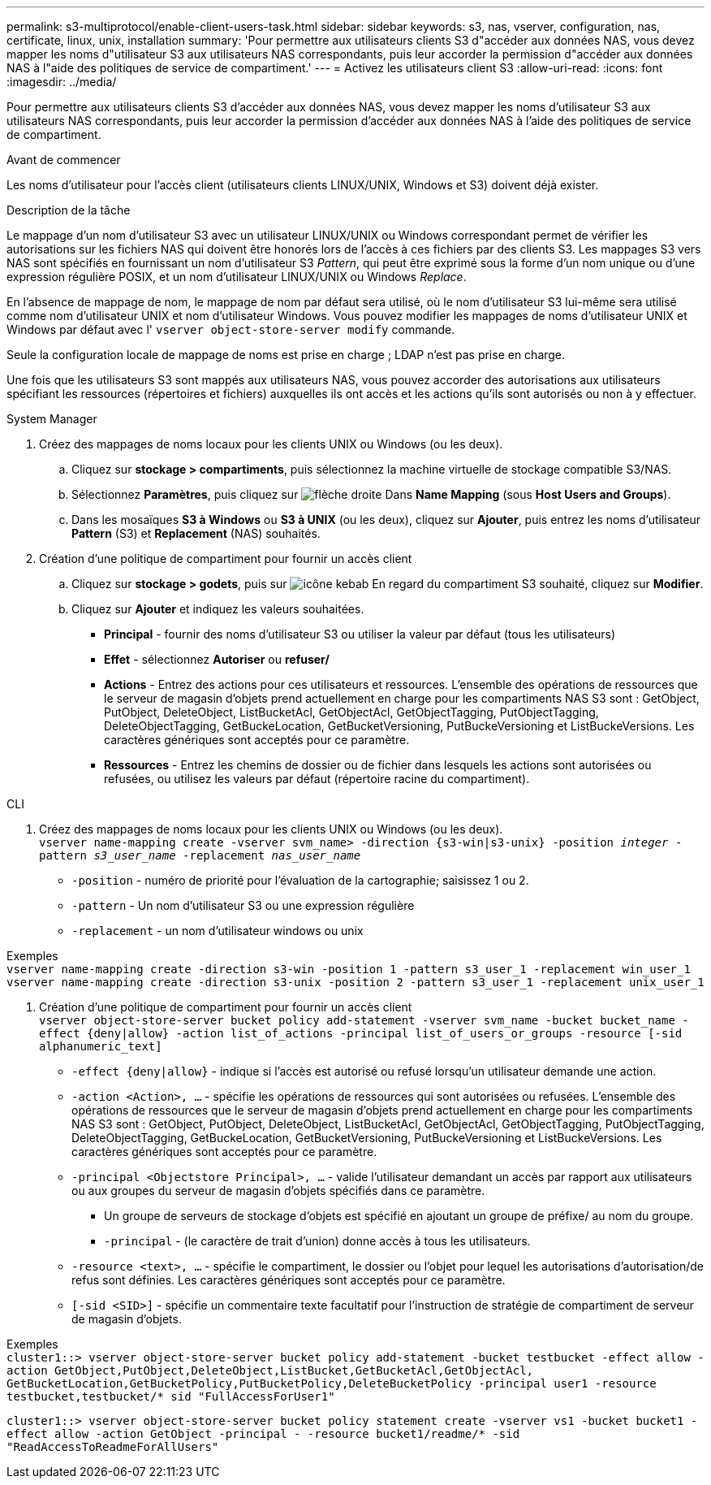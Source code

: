 ---
permalink: s3-multiprotocol/enable-client-users-task.html 
sidebar: sidebar 
keywords: s3, nas, vserver, configuration, nas, certificate, linux, unix, installation 
summary: 'Pour permettre aux utilisateurs clients S3 d"accéder aux données NAS, vous devez mapper les noms d"utilisateur S3 aux utilisateurs NAS correspondants, puis leur accorder la permission d"accéder aux données NAS à l"aide des politiques de service de compartiment.' 
---
= Activez les utilisateurs client S3
:allow-uri-read: 
:icons: font
:imagesdir: ../media/


[role="lead"]
Pour permettre aux utilisateurs clients S3 d'accéder aux données NAS, vous devez mapper les noms d'utilisateur S3 aux utilisateurs NAS correspondants, puis leur accorder la permission d'accéder aux données NAS à l'aide des politiques de service de compartiment.

.Avant de commencer
Les noms d'utilisateur pour l'accès client (utilisateurs clients LINUX/UNIX, Windows et S3) doivent déjà exister.

.Description de la tâche
Le mappage d'un nom d'utilisateur S3 avec un utilisateur LINUX/UNIX ou Windows correspondant permet de vérifier les autorisations sur les fichiers NAS qui doivent être honorés lors de l'accès à ces fichiers par des clients S3. Les mappages S3 vers NAS sont spécifiés en fournissant un nom d'utilisateur S3 _Pattern_, qui peut être exprimé sous la forme d'un nom unique ou d'une expression régulière POSIX, et un nom d'utilisateur LINUX/UNIX ou Windows _Replace_.

En l'absence de mappage de nom, le mappage de nom par défaut sera utilisé, où le nom d'utilisateur S3 lui-même sera utilisé comme nom d'utilisateur UNIX et nom d'utilisateur Windows. Vous pouvez modifier les mappages de noms d'utilisateur UNIX et Windows par défaut avec l' `vserver object-store-server modify` commande.

Seule la configuration locale de mappage de noms est prise en charge ; LDAP n'est pas prise en charge.

Une fois que les utilisateurs S3 sont mappés aux utilisateurs NAS, vous pouvez accorder des autorisations aux utilisateurs spécifiant les ressources (répertoires et fichiers) auxquelles ils ont accès et les actions qu'ils sont autorisés ou non à y effectuer.

[role="tabbed-block"]
====
.System Manager
--
. Créez des mappages de noms locaux pour les clients UNIX ou Windows (ou les deux).
+
.. Cliquez sur *stockage > compartiments*, puis sélectionnez la machine virtuelle de stockage compatible S3/NAS.
.. Sélectionnez *Paramètres*, puis cliquez sur image:../media/icon_arrow.gif["flèche droite"] Dans *Name Mapping* (sous *Host Users and Groups*).
.. Dans les mosaïques *S3 à Windows* ou *S3 à UNIX* (ou les deux), cliquez sur *Ajouter*, puis entrez les noms d'utilisateur *Pattern* (S3) et *Replacement* (NAS) souhaités.


. Création d'une politique de compartiment pour fournir un accès client
+
.. Cliquez sur *stockage > godets*, puis sur image:../media/icon_kabob.gif["icône kebab"] En regard du compartiment S3 souhaité, cliquez sur *Modifier*.
.. Cliquez sur *Ajouter* et indiquez les valeurs souhaitées.
+
*** *Principal* - fournir des noms d'utilisateur S3 ou utiliser la valeur par défaut (tous les utilisateurs)
*** *Effet* - sélectionnez *Autoriser* ou *refuser/*
*** *Actions* - Entrez des actions pour ces utilisateurs et ressources. L'ensemble des opérations de ressources que le serveur de magasin d'objets prend actuellement en charge pour les compartiments NAS S3 sont : GetObject, PutObject, DeleteObject, ListBucketAcl, GetObjectAcl, GetObjectTagging, PutObjectTagging, DeleteObjectTagging, GetBuckeLocation, GetBucketVersioning, PutBuckeVersioning et ListBuckeVersions. Les caractères génériques sont acceptés pour ce paramètre.
*** *Ressources* - Entrez les chemins de dossier ou de fichier dans lesquels les actions sont autorisées ou refusées, ou utilisez les valeurs par défaut (répertoire racine du compartiment).






--
.CLI
--
. Créez des mappages de noms locaux pour les clients UNIX ou Windows (ou les deux). +
`vserver name-mapping create -vserver svm_name> -direction {s3-win|s3-unix} -position _integer_ -pattern _s3_user_name_ -replacement _nas_user_name_`
+
** `-position` - numéro de priorité pour l'évaluation de la cartographie; saisissez 1 ou 2.
** `-pattern` - Un nom d'utilisateur S3 ou une expression régulière
** `-replacement` - un nom d'utilisateur windows ou unix




Exemples +
`vserver name-mapping create -direction s3-win -position 1 -pattern s3_user_1 -replacement win_user_1
vserver name-mapping create -direction s3-unix -position 2 -pattern s3_user_1 -replacement unix_user_1`

. Création d'une politique de compartiment pour fournir un accès client +
`vserver object-store-server bucket policy add-statement -vserver svm_name -bucket bucket_name -effect {deny|allow}  -action list_of_actions -principal list_of_users_or_groups -resource [-sid alphanumeric_text]`
+
** `-effect {deny|allow}` - indique si l'accès est autorisé ou refusé lorsqu'un utilisateur demande une action.
** `-action <Action>, ...` - spécifie les opérations de ressources qui sont autorisées ou refusées. L'ensemble des opérations de ressources que le serveur de magasin d'objets prend actuellement en charge pour les compartiments NAS S3 sont : GetObject, PutObject, DeleteObject, ListBucketAcl, GetObjectAcl, GetObjectTagging, PutObjectTagging, DeleteObjectTagging, GetBuckeLocation, GetBucketVersioning, PutBuckeVersioning et ListBuckeVersions. Les caractères génériques sont acceptés pour ce paramètre.
** `-principal <Objectstore Principal>, ...` - valide l'utilisateur demandant un accès par rapport aux utilisateurs ou aux groupes du serveur de magasin d'objets spécifiés dans ce paramètre.
+
*** Un groupe de serveurs de stockage d'objets est spécifié en ajoutant un groupe de préfixe/ au nom du groupe.
*** `-principal` - (le caractère de trait d'union) donne accès à tous les utilisateurs.


** `-resource <text>, ...` - spécifie le compartiment, le dossier ou l'objet pour lequel les autorisations d'autorisation/de refus sont définies. Les caractères génériques sont acceptés pour ce paramètre.
** `[-sid <SID>]` - spécifie un commentaire texte facultatif pour l'instruction de stratégie de compartiment de serveur de magasin d'objets.




Exemples +
`cluster1::> vserver object-store-server bucket policy add-statement -bucket testbucket -effect allow -action  GetObject,PutObject,DeleteObject,ListBucket,GetBucketAcl,GetObjectAcl, GetBucketLocation,GetBucketPolicy,PutBucketPolicy,DeleteBucketPolicy -principal user1 -resource testbucket,testbucket/* sid "FullAccessForUser1"`

`cluster1::> vserver object-store-server bucket policy statement create -vserver vs1 -bucket bucket1 -effect allow -action GetObject -principal - -resource bucket1/readme/* -sid "ReadAccessToReadmeForAllUsers"`

--
====